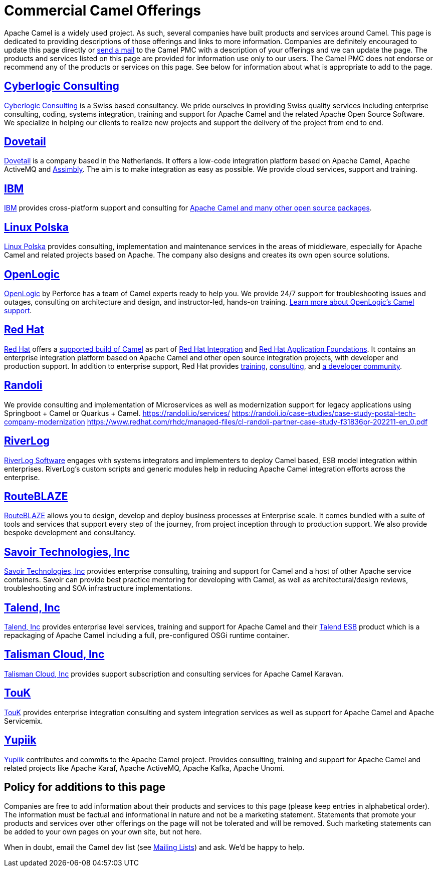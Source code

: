 = Commercial Camel Offerings

Apache Camel is a widely used project. As such, several companies have
built products and services around Camel. This page is dedicated to
providing descriptions of those offerings and links to more information.
Companies are definitely encouraged to update this page directly or
link:/community/mailing-list/[send a mail] to the Camel PMC with a description
of your offerings and we can update the page. The products and services
listed on this page are provided for information use only to our users.
The Camel PMC does not endorse or recommend any of the products or
services on this page. See below for information about what is
appropriate to add to the page.


== http://www.cyberlogic.ch[Cyberlogic Consulting]

http://www.cyberlogic.ch[Cyberlogic Consulting] is a Swiss based
consultancy. We pride ourselves in providing Swiss quality services
including enterprise consulting, coding, systems integration, training
and support for Apache Camel and the related Apache Open Source
Software. We specialize in helping our clients to realize new projects
and support the delivery of the project from end to end.


== https://integrationmadeeasy.com[Dovetail]

https://integrationmadeeasy.com[Dovetail] is a company based in the Netherlands.
It offers a low-code integration platform based on Apache Camel, Apache ActiveMQ and
https://assimbly.org[Assimbly]. The aim is to make integration as easy as possible.
We provide cloud services, support and training.


== http://ibm.biz/OSSupport[IBM]

http://ibm.biz/OSSupport[IBM] provides cross-platform support and consulting for
https://www.ibm.com/downloads/cas/KOAB4E9V[Apache Camel and many other open source packages].


== https://linuxpolska.com/[Linux Polska]

https://linuxpolska.com/[Linux Polska] provides consulting,
implementation and maintenance services in the areas of middleware, especially for Apache Camel and related projects based on Apache.
The company also designs and creates its own open source solutions.


== http://www.openlogic.com/[OpenLogic]

http://www.openlogic.com/[OpenLogic] by Perforce has a team of Camel experts ready to help you.
We provide 24/7 support for troubleshooting issues and outages, consulting on architecture and design, and instructor-led, hands-on training.
https://www.openlogic.com/solutions/support-activemq-apache-camel-kafka#apache-camel[Learn more about OpenLogic's Camel support].


== https://www.redhat.com[Red Hat]

https://www.redhat.com[Red Hat] offers a https://developers.redhat.com/products/redhat-build-of-camel/overview[supported build of Camel] as part of 
https://www.redhat.com/en/products/integration[Red Hat Integration] and https://www.redhat.com/en/products/application-foundations[Red Hat Application Foundations].
It contains an enterprise integration platform based on Apache Camel and other
open source integration projects, with developer and production support.
In addition to enterprise support, Red Hat provides
https://www.redhat.com/en/training/skills-path-finder/red-hat-certified-specialist-camel-development[training],
https://www.redhat.com/en/services/consulting[consulting], and
https://developers.redhat.com/products/redhat-build-of-camel/overview[a developer community].

== https://www.randoli.io[Randoli]
We provide consulting and implementation of Microservices as well as modernization support for legacy applications using Springboot + Camel or Quarkus + Camel.
https://randoli.io/services/
https://randoli.io/case-studies/case-study-postal-tech-company-modernization
https://www.redhat.com/rhdc/managed-files/cl-randoli-partner-case-study-f31836pr-202211-en_0.pdf

== https://riverlog.com/systemintegration/esb-model-and-camel-based-systems-integration[RiverLog]

https://www.riverlog.com[RiverLog Software] engages with systems integrators and implementers to deploy Camel based, ESB model integration within enterprises.
RiverLog's custom scripts and generic modules help in reducing Apache Camel integration efforts across the enterprise. 


== https://www.routeblaze.io[RouteBLAZE]

https://www.routeblaze.io[RouteBLAZE] allows you to design, develop and deploy business processes at Enterprise scale. 
It comes bundled with a suite of tools and services that support every step of the journey, from project inception through to production support.
We also provide bespoke development and consultancy. 


== http://www.savoirtech.com[Savoir Technologies, Inc]

http://www.savoirtech.com[Savoir Technologies, Inc] provides enterprise
consulting, training and support for Camel and a host of other Apache
service containers. Savoir can provide best practice mentoring for
developing with Camel, as well as architectural/design reviews,
troubleshooting and SOA infrastructure implementations.


== http://www.talend.com[Talend, Inc]

http://www.talend.com[Talend, Inc] provides enterprise level services,
training and support for Apache Camel and their
http://www.talend.com/products/esb-standard-edition.php[Talend ESB]
product which is a repackaging of Apache Camel including a full,
pre-configured OSGi runtime container.


== https://talismancloud.io[Talisman Cloud, Inc]

https://talismancloud.io[Talisman Cloud, Inc] provides support subscription and consulting services for Apache Camel Karavan.


== http://touk.pl[TouK]

http://touk.pl[TouK] provides enterprise integration consulting and
system integration services as well as support for Apache Camel and
Apache Servicemix.


== https://www.yupiik.com[Yupiik]

https://www.yupiik.com[Yupiik] contributes and commits to the Apache Camel project. Provides consulting,
training and support for Apache Camel and related projects like Apache Karaf, Apache ActiveMQ, Apache Kafka,
Apache Unomi.


== Policy for additions to this page

Companies are free to add information about their products and services
to this page (please keep entries in alphabetical order). The
information must be factual and informational in nature and not be a
marketing statement. Statements that promote your products and services
over other offerings on the page will not be tolerated and will be
removed. Such marketing statements can be added to your own pages on
your own site, but not here.

When in doubt, email the Camel dev list (see
link:/community/mailing-list/[Mailing Lists]) and ask. We'd be happy to help.
